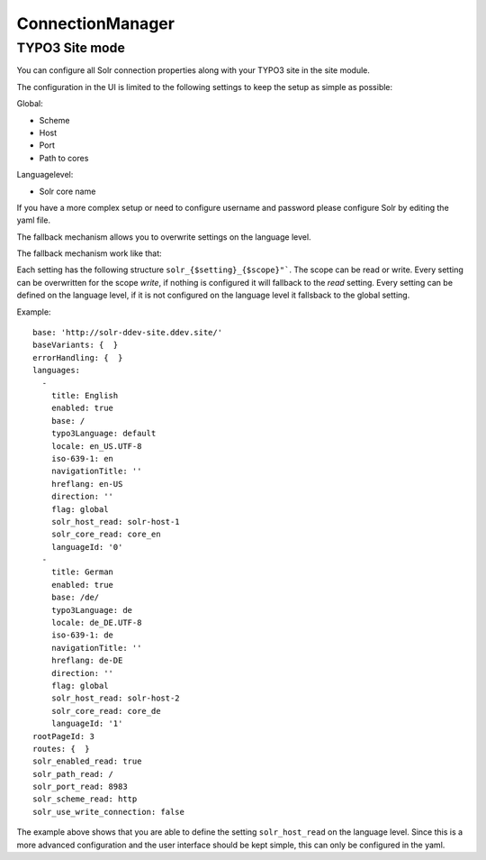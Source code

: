 .. _connection-manager:

ConnectionManager
=================


TYPO3 Site mode
---------------

You can configure all Solr connection properties along with your TYPO3 site in the site module.

The configuration in the UI is limited to the following settings to keep the setup as simple as possible:

Global:

* Scheme
* Host
* Port
* Path to cores

Languagelevel:

* Solr core name

If you have a more complex setup or need to configure username and password please configure Solr by editing the yaml file.

The fallback mechanism allows you to overwrite settings on the language level.

The fallback mechanism work like that:

Each setting has the following structure ``solr_{$setting}_{$scope}"```. The scope can be read or write. Every setting can be overwritten for the scope *write*, if nothing is configured it will fallback to the *read* setting. Every setting can be defined on the language level, if it is not configured on the language level it fallsback to the global setting.

Example:

::

    base: 'http://solr-ddev-site.ddev.site/'
    baseVariants: {  }
    errorHandling: {  }
    languages:
      -
        title: English
        enabled: true
        base: /
        typo3Language: default
        locale: en_US.UTF-8
        iso-639-1: en
        navigationTitle: ''
        hreflang: en-US
        direction: ''
        flag: global
        solr_host_read: solr-host-1
        solr_core_read: core_en
        languageId: '0'
      -
        title: German
        enabled: true
        base: /de/
        typo3Language: de
        locale: de_DE.UTF-8
        iso-639-1: de
        navigationTitle: ''
        hreflang: de-DE
        direction: ''
        flag: global
        solr_host_read: solr-host-2
        solr_core_read: core_de
        languageId: '1'
    rootPageId: 3
    routes: {  }
    solr_enabled_read: true
    solr_path_read: /
    solr_port_read: 8983
    solr_scheme_read: http
    solr_use_write_connection: false

The example above shows that you are able to define the setting
``solr_host_read`` on the language level. Since this is a more advanced
configuration and the user interface should be kept simple, this can only be
configured in the yaml.
